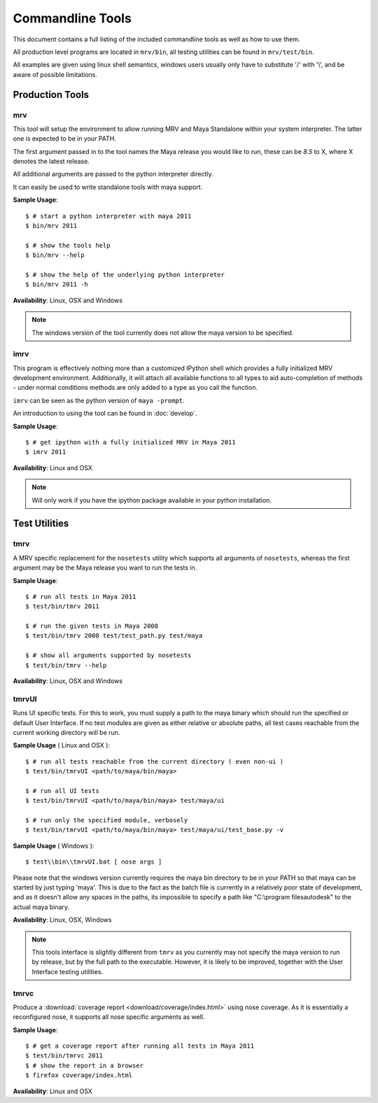 #################
Commandline Tools
#################
This document contains a full listing of the included commandline tools as well as how to use them.

All production level programs are located in ``mrv/bin``, all testing utilities can be found in ``mrv/test/bin``. 

All examples are given using linux shell semantics, windows users usually only have to substitute '/' with '\\', and be aware of possible limitations.

****************
Production Tools
****************

mrv
===
This tool will setup the environment to allow running MRV and Maya Standalone within your system interpreter. The latter one is expected to be in your PATH.

The first argument passed in to the tool names the Maya release you would like to run, these can be *8.5* to X, where X denotes the latest release.

All additional arguments are passed to the python interpreter directly.

It can easily be used to write standalone tools with maya support.

**Sample Usage**::
	
	$ # start a python interpreter with maya 2011
	$ bin/mrv 2011
	
	$ # show the tools help
	$ bin/mrv --help
	
	$ # show the help of the underlying python interpreter
	$ bin/mrv 2011 -h

**Availability**: Linux, OSX and Windows

.. note:: The windows version of the tool currently does not allow the maya version to be specified.

.. _imrv-label:

imrv
====
This program is effectively nothing more than a customized IPython shell which provides a fully initialized MRV development environment. Additionally, it will attach all available functions to all types to aid auto-completion of methods - under normal conditions methods are only added to a type as you call the function.

``imrv`` can be seen as the python version of ``maya -prompt``.

An introduction to using the tool can be found in :doc:`develop`.

**Sample Usage**::
	
	$ # get ipython with a fully initialized MRV in Maya 2011
	$ imrv 2011

**Availability**: Linux and OSX

.. note:: Will only work if you have the ipython package available in your python installation.


**************
Test Utilities
**************

tmrv
====
A MRV specific replacement for the ``nosetests`` utility which supports all arguments of ``nosetests``, whereas the first argument may be the Maya release you want to run the tests in.

**Sample Usage**::
	
	$ # run all tests in Maya 2011
	$ test/bin/tmrv 2011
	
	$ # run the given tests in Maya 2008
	$ test/bin/tmrv 2008 test/test_path.py test/maya
	
	$ # show all arguments supported by nosetests
	$ test/bin/tmrv --help

**Availability**: Linux, OSX and Windows

tmrvUI
======
Runs UI specific tests. For this to work, you must supply a path to the maya binary which should run the specified or default User Interface. If no test modules are given as either relative or absolute paths, all test cases reachable from the current working directory will be run.

**Sample Usage** ( Linux and OSX )::
	
	$ # run all tests reachable from the current directory ( even non-ui )
	$ test/bin/tmrvUI <path/to/maya/bin/maya>
	
	$ # run all UI tests
	$ test/bin/tmrvUI <path/to/maya/bin/maya> test/maya/ui
	
	$ # run only the specified module, verbosely 
	$ test/bin/tmrvUI <path/to/maya/bin/maya> test/maya/ui/test_base.py -v
	
**Sample Usage** ( Windows )::
	
	$ test\\bin\\tmrvUI.bat [ nose args ]
	
Please note that the windows version currently requires the maya \bin directory to be in your PATH so that maya can be started by just typing 'maya'. This is due to the fact as the batch file is currently in a relatively poor state of development, and as it doesn't allow any spaces in the paths, its impossible to specify a path like "C:\\program files\autodesk" to the actual maya binary.
	
**Availability**: Linux, OSX, Windows

.. note:: This tools interface is slightly different from ``tmrv`` as you currently may not specify the maya version to run by release, but by the full path to the executable. However, it is likely to be improved, together with the User Interface testing utilities.

tmrvc
=====
Produce a :download:`coverage report <download/coverage/index.html>` using nose coverage. As it is essentially a reconfigured nose, it supports all nose specific arguments as well.

**Sample Usage**::
	
	$ # get a coverage report after running all tests in Maya 2011 
	$ test/bin/tmrvc 2011
	$ # show the report in a browser
	$ firefox coverage/index.html
	
**Availability**: Linux and OSX
